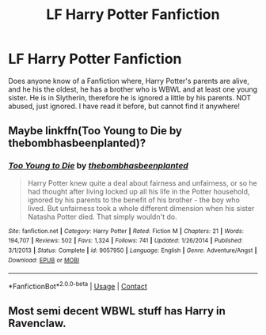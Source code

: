 #+TITLE: LF Harry Potter Fanfiction

* LF Harry Potter Fanfiction
:PROPERTIES:
:Author: CarmelloStories
:Score: 2
:DateUnix: 1524587203.0
:DateShort: 2018-Apr-24
:FlairText: Fic Search
:END:
Does anyone know of a Fanfiction where, Harry Potter's parents are alive, and he his the oldest, he has a brother who is WBWL and at least one young sister. He is in Slytherin, therefore he is ignored a little by his parents. NOT abused, just ignored. I have read it before, but cannot find it anywhere!


** Maybe linkffn(Too Young to Die by thebombhasbeenplanted)?
:PROPERTIES:
:Author: yarglethatblargle
:Score: 1
:DateUnix: 1524610798.0
:DateShort: 2018-Apr-25
:END:

*** [[https://www.fanfiction.net/s/9057950/1/][*/Too Young to Die/*]] by [[https://www.fanfiction.net/u/4573056/thebombhasbeenplanted][/thebombhasbeenplanted/]]

#+begin_quote
  Harry Potter knew quite a deal about fairness and unfairness, or so he had thought after living locked up all his life in the Potter household, ignored by his parents to the benefit of his brother - the boy who lived. But unfairness took a whole different dimension when his sister Natasha Potter died. That simply wouldn't do.
#+end_quote

^{/Site/:} ^{fanfiction.net} ^{*|*} ^{/Category/:} ^{Harry} ^{Potter} ^{*|*} ^{/Rated/:} ^{Fiction} ^{M} ^{*|*} ^{/Chapters/:} ^{21} ^{*|*} ^{/Words/:} ^{194,707} ^{*|*} ^{/Reviews/:} ^{502} ^{*|*} ^{/Favs/:} ^{1,324} ^{*|*} ^{/Follows/:} ^{741} ^{*|*} ^{/Updated/:} ^{1/26/2014} ^{*|*} ^{/Published/:} ^{3/1/2013} ^{*|*} ^{/Status/:} ^{Complete} ^{*|*} ^{/id/:} ^{9057950} ^{*|*} ^{/Language/:} ^{English} ^{*|*} ^{/Genre/:} ^{Adventure/Angst} ^{*|*} ^{/Download/:} ^{[[http://www.ff2ebook.com/old/ffn-bot/index.php?id=9057950&source=ff&filetype=epub][EPUB]]} ^{or} ^{[[http://www.ff2ebook.com/old/ffn-bot/index.php?id=9057950&source=ff&filetype=mobi][MOBI]]}

--------------

*FanfictionBot*^{2.0.0-beta} | [[https://github.com/tusing/reddit-ffn-bot/wiki/Usage][Usage]] | [[https://www.reddit.com/message/compose?to=tusing][Contact]]
:PROPERTIES:
:Author: FanfictionBot
:Score: 1
:DateUnix: 1524610809.0
:DateShort: 2018-Apr-25
:END:


** Most semi decent WBWL stuff has Harry in Ravenclaw.
:PROPERTIES:
:Author: Fierysword5
:Score: 1
:DateUnix: 1524695412.0
:DateShort: 2018-Apr-26
:END:
